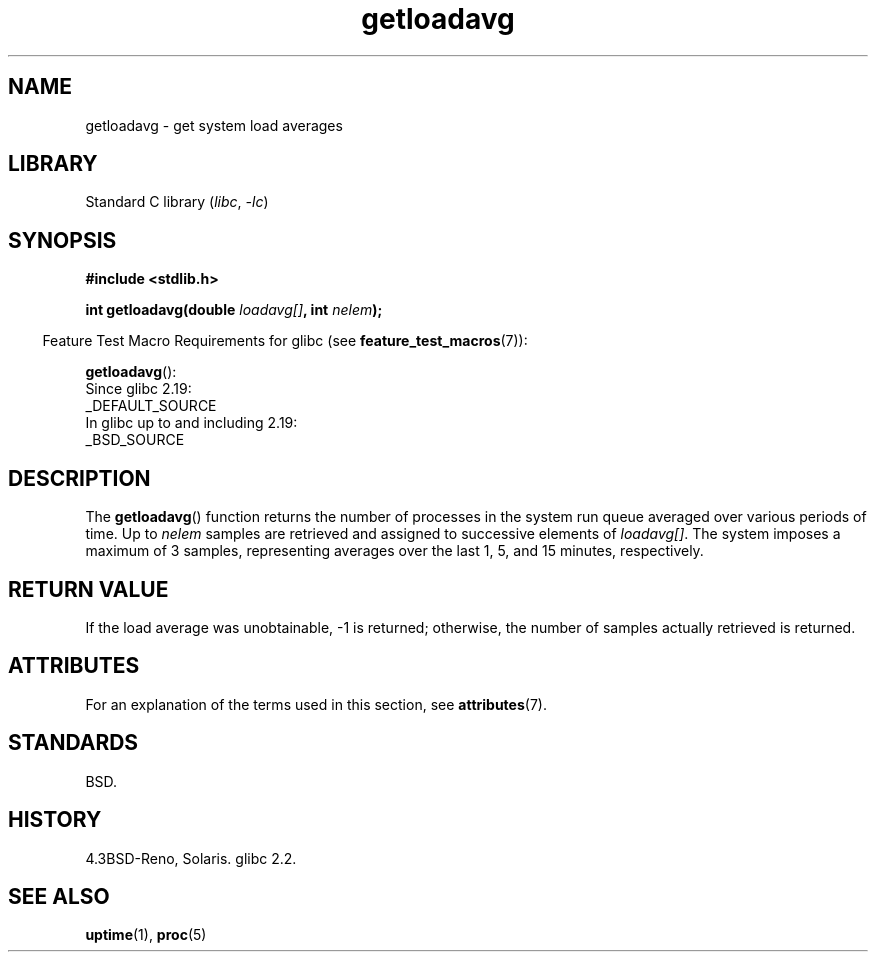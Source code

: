 '\" t
.\" Copyright (c) 1989, 1991, 1993
.\"	The Regents of the University of California.  All rights reserved.
.\"
.\" SPDX-License-Identifier: BSD-3-Clause
.\"
.\"     @(#)getloadavg.3	8.1 (Berkeley) 6/4/93
.\"
.\" 2007-12-08, mtk, Converted from mdoc to man macros
.\"
.TH getloadavg 3 (date) "Linux man-pages (unreleased)"
.SH NAME
getloadavg \- get system load averages
.SH LIBRARY
Standard C library
.RI ( libc ", " \-lc )
.SH SYNOPSIS
.nf
.B #include <stdlib.h>
.PP
.BI "int getloadavg(double " loadavg[] ", int " nelem );
.fi
.PP
.RS -4
Feature Test Macro Requirements for glibc (see
.BR feature_test_macros (7)):
.RE
.PP
.BR getloadavg ():
.nf
    Since glibc 2.19:
        _DEFAULT_SOURCE
    In glibc up to and including 2.19:
        _BSD_SOURCE
.fi
.SH DESCRIPTION
The
.BR getloadavg ()
function returns the number of processes in the system run queue
averaged over various periods of time.
Up to
.I nelem
samples are retrieved and assigned to successive elements of
.IR loadavg[] .
The system imposes a maximum of 3 samples, representing averages
over the last 1, 5, and 15 minutes, respectively.
.SH RETURN VALUE
If the load average was unobtainable, \-1 is returned; otherwise,
the number of samples actually retrieved is returned.
.SH ATTRIBUTES
For an explanation of the terms used in this section, see
.BR attributes (7).
.TS
allbox;
lbx lb lb
l l l.
Interface	Attribute	Value
T{
.na
.nh
.BR getloadavg ()
T}	Thread safety	MT-Safe
.TE
.SH STANDARDS
BSD.
.SH HISTORY
4.3BSD-Reno, Solaris.
glibc 2.2.
.SH SEE ALSO
.BR uptime (1),
.BR proc (5)
